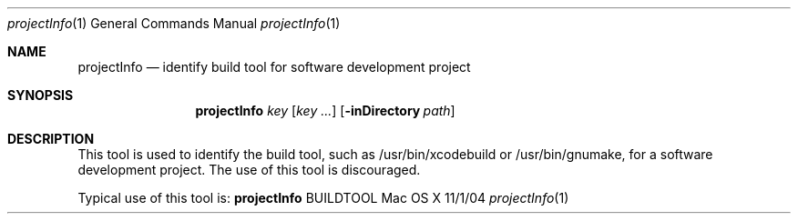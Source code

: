 .\"Modified from man(1) of FreeBSD, the NetBSD mdoc.template, and mdoc.samples.
.\"See Also:
.\"man mdoc.samples for a complete listing of options
.\"man mdoc for the short list of editing options
.\"/usr/share/misc/mdoc.template
.Dd 11/1/04               \" DATE 
.Dt projectInfo 1      \" Program name and manual section number 
.Os "Mac OS X"
.Sh NAME                 \" Section Header - required - don't modify 
.Nm projectInfo
.Nd identify build tool for software development project
.Sh SYNOPSIS             \" Section Header - required - don't modify
.Nm
.Ar key                 \" Underlined argument - use .Ar anywhere to underline
.Op Ar key ...              \" [file]
.Op Fl inDirectory Ar path         \" [-a path] 
.Sh DESCRIPTION          \" Section Header - required - don't modify
This tool is used to identify the build tool, such as /usr/bin/xcodebuild 
or /usr/bin/gnumake, for a software development project.
The use of this tool is discouraged.
.Pp
Typical use of this tool is:
.Nm
BUILDTOOL
